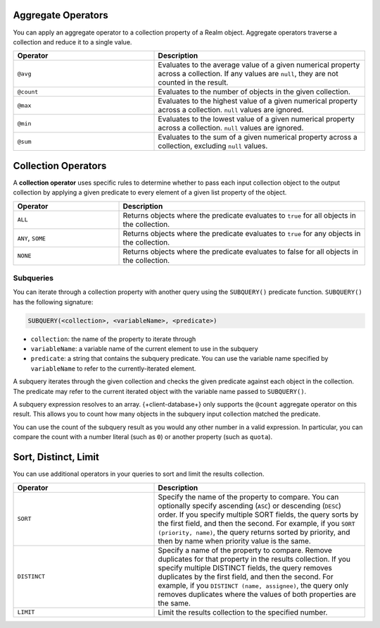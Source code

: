Aggregate Operators
```````````````````

You can apply an aggregate operator to a collection property of a Realm
object. Aggregate operators traverse a collection and reduce it to a
single value.

.. list-table::
   :header-rows: 1
   :widths: 40 60

   * - Operator
     - Description

   * - | ``@avg``
     - Evaluates to the average value of a given numerical property across a collection.
       If any values are ``null``, they are not counted in the result.

   * - | ``@count``
     - Evaluates to the number of objects in the given collection.

   * - | ``@max``
     - Evaluates to the highest value of a given numerical property across a collection.
       ``null`` values are ignored.

   * - | ``@min``
     - Evaluates to the lowest value of a given numerical property across a collection.
       ``null`` values are ignored.

   * - | ``@sum``
     - Evaluates to the sum of a given numerical property across a collection,
       excluding ``null`` values.

.. example::

   These examples all query for projects containing tasks that meet
   this criteria:

   - Projects with average task priority above 5.
   - Projects with a task whose priority is less than 5.
   - Projects with a task whose priority is greater than 5.
   - Projects with more than 5 tasks.
   - Projects with long-running tasks.

   .. literalinclude:: /examples/generated/realm-query-language/realm-query-language.snippet.aggregate-operators.js
      :language: javascript

Collection Operators
````````````````````

A **collection operator** uses specific rules to determine whether
to pass each input collection object to the output
collection by applying a given predicate to every element of
a given list property of
the object.

.. list-table::
   :header-rows: 1
   :widths: 30 70

   * - Operator
     - Description

   * - ``ALL``
     - Returns objects where the predicate evaluates to ``true`` for all objects in the collection.

   * - ``ANY``, ``SOME``
     - Returns objects where the predicate evaluates to ``true`` for any objects in the collection.

   * - ``NONE``
     - Returns objects where the predicate evaluates to false for all objects in the collection.


.. example::

   We use the query engine's collection operators to find:

   - Projects with no complete tasks.
   - Projects with any top priority tasks.

   .. literalinclude:: /examples/generated/realm-query-language/realm-query-language.snippet.set-operators.js
      :language: javascript

Subqueries
----------

You can iterate through a collection property with another query using the
``SUBQUERY()`` predicate function. ``SUBQUERY()`` has the following signature:

.. code-block:: javascript

   SUBQUERY(<collection>, <variableName>, <predicate>)

- ``collection``: the name of the property to iterate through
- ``variableName``: a variable name of the current element to use in the subquery
- ``predicate``: a string that contains the subquery predicate. You can use the
  variable name specified by ``variableName`` to refer to the currently-iterated
  element.

A subquery iterates through the given collection and checks the given
predicate against each object in the collection. The predicate may refer
to the current iterated object with the variable name passed to
``SUBQUERY()``.

A subquery expression resolves to an array. {+client-database+} only
supports the ``@count`` aggregate operator on this result.
This allows you to count how many objects in the subquery input collection
matched the predicate.

You can use the count of the subquery result as you would any other
number in a valid expression. In particular, you can compare the count
with a number literal (such as ``0``) or another property (such as
``quota``).

.. example::

   The following example shows two filters on a ``projects`` collection.

   - The first returns projects with tasks that have not been completed by a user named Alex.
   - The second returns the projects where the number of completed tasks is greater than or equal to the project's quota value.

   .. literalinclude:: /examples/generated/realm-query-language/realm-query-language.snippet.subquery.js
      :language: javascript

Sort, Distinct, Limit
`````````````````````

You can use additional operators in your queries to sort and limit the
results collection.

.. list-table::
   :header-rows: 1
   :widths: 40 60

   * - Operator
     - Description

   * - ``SORT``
     - Specify the name of the property to compare. You can optionally
       specify ascending (``ASC``) or descending (``DESC``) order.
       If you specify multiple SORT fields, the query sorts by the first
       field, and then the second. For example, if you ``SORT (priority, name)``, 
       the query returns sorted by priority, and then by name when priority
       value is the same.

   * - ``DISTINCT``
     - Specify a name of the property to compare. Remove duplicates
       for that property in the results collection. If you specify multiple
       DISTINCT fields, the query removes duplicates by the first field, and
       then the second. For example, if you ``DISTINCT (name, assignee)``,
       the query only removes duplicates where the values of both properties
       are the same.

   * - ``LIMIT``
     - Limit the results collection to the specified number.

.. example::

   We use the query engine's sort, distinct, and limit operators to find:

   - Tasks where the assignee is Ali

     - Sorted by priority in descending order
     - Enforcing uniqueness by name
     - Limiting the results to 5 tasks

   .. literalinclude:: /examples/generated/realm-query-language/realm-query-language.snippet.sort-distinct-limit.js
      :language: javascript
